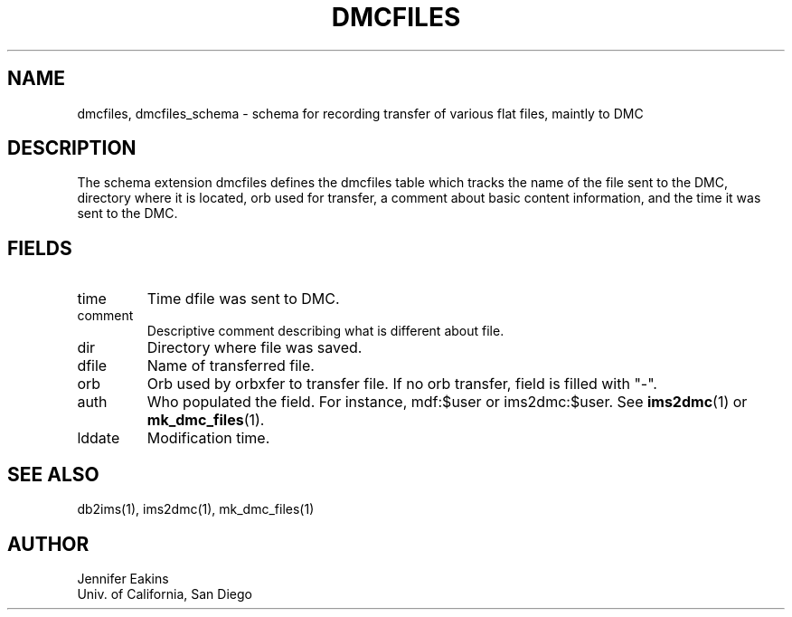 .TH DMCFILES 5 
.SH NAME
dmcfiles, dmcfiles_schema \- schema for recording transfer of various flat files, maintly to DMC 
.SH DESCRIPTION
The schema extension dmcfiles defines the dmcfiles table which tracks the name of the 
file sent to the DMC, directory where it is located, orb used for transfer, a comment 
about basic content information, and the time it was sent to the DMC.
.SH "FIELDS"
.IP "time"
Time dfile was sent to DMC.          
.IP "comment"
Descriptive comment describing what is different about file.
.IP "dir"
Directory where file was saved. 
.IP "dfile"
Name of transferred file.
.IP "orb"
Orb used by orbxfer to transfer file.  If no orb transfer, field is filled with "-".
.IP "auth"
Who populated the field.  For instance, mdf:$user or ims2dmc:$user.  See \fBims2dmc\fP(1) or
\fBmk_dmc_files\fP(1).
.IP "lddate"
Modification time.
.SH "SEE ALSO"
.nf
db2ims(1), ims2dmc(1), mk_dmc_files(1)
.fi
.SH AUTHOR
.nf
Jennifer Eakins
.br
Univ. of California, San Diego
.fi

